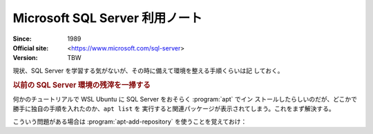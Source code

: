 ======================================================================
Microsoft SQL Server 利用ノート
======================================================================

:Since: 1989
:Official site: <https://www.microsoft.com/sql-server>
:Version: TBW

現状、SQL Server を学習する気がないが、その時に備えて環境を整える手順くらいは記
しておく。

.. rubric:: 以前の SQL Server 環境の残滓を一掃する

何かのチュートリアルで WSL Ubuntu に SQL Server をおそらく :program:`apt` でイン
ストールしたらしいのだが、どこかで勝手に独自の手順を入れたのか、``apt list`` を
実行すると関連パッケージが表示されてしまう。これをまず解決する。

こういう問題がある場合は :program:`apt-add-repository` を使うことを覚えておけ：

.. sourcecode:: console
   :caption: よくある :program:`apt-add-repository` 用例

   $ apt-add-repository -L | grep mssql-server
   deb [arch=amd64,armhf,arm64] https://packages.microsoft.com/ubuntu/20.04/mssql-server-preview focal main
   $ sudo apt-add-repository -r deb [arch=amd64,armhf,arm64] https://packages.microsoft.com/ubuntu/20.04/mssql-server-preview focal main

.. todo::

   この手順を要するパッケージが他にもあるので、専用ノートを設けるのがいい。
